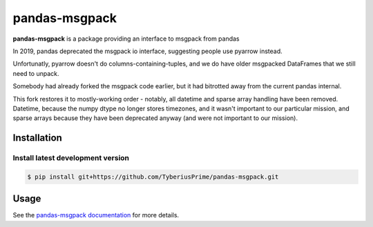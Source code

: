 pandas-msgpack
==============

|Travis Build Status| 

**pandas-msgpack** is a package providing an interface to msgpack from pandas

In 2019, pandas deprecated the msgpack io interface,
suggesting people use pyarrow instead.

Unfortunatly, pyarrow doesn't do columns-containing-tuples,
and we do have older msgpacked DataFrames that we still need to unpack.

Somebody had already forked the msgpack code earlier, 
but it had bitrotted away from the current pandas internal.

This fork restores it to mostly-working order - notably,
all datetime and sparse array handling have been removed.
Datetime, because the numpy dtype no longer stores timezones,
and it wasn't important to our particular mission,
and sparse arrays because they have been deprecated anyway
(and were not important to our mission).


Installation
------------

Install latest development version
~~~~~~~~~~~~~~~~~~~~~~~~~~~~~~~~~~

.. code-block:: shell

    $ pip install git+https://github.com/TyberiusPrime/pandas-msgpack.git


Usage
-----

See the `pandas-msgpack documentation <https://pandas-msgpack.readthedocs.io/>`_ for more details.

.. |Travis Build Status| image:: https://travis-ci.org/TyberiusPrime/pandas-msgpack.svg?branch=master
   :target: https://travis-ci.org/TyberiusPrime/pandas-msgpack
